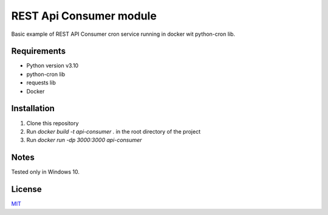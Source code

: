 =====
REST Api Consumer module
=====

Basic example of REST API Consumer cron service running in docker wit python-cron lib.

Requirements
--------

- Python version v3.10
- python-cron lib
- requests lib
- Docker


Installation
--------

1. Clone this repository
2. Run `docker build -t api-consumer .` in the root directory of the project
3. Run `docker run -dp 3000:3000 api-consumer`

Notes
--------
Tested only in Windows 10.

License
--------
`MIT <https://github.com/Kolman-Freecss/Cron-API-Consumer/blob/master/LICENSE>`_
